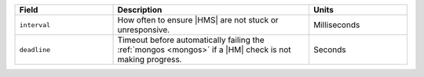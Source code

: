 .. list-table::
  :header-rows: 1
  :widths: 25 50 25

  * - Field

    - Description

    - Units

  * - ``interval``

    - How often to ensure |HMS| are not stuck or unresponsive.

    - Milliseconds

  * - ``deadline``

    - Timeout before automatically failing the :ref:`mongos <mongos>` 
      if a |HM| check is not making progress.
    
    - Seconds

